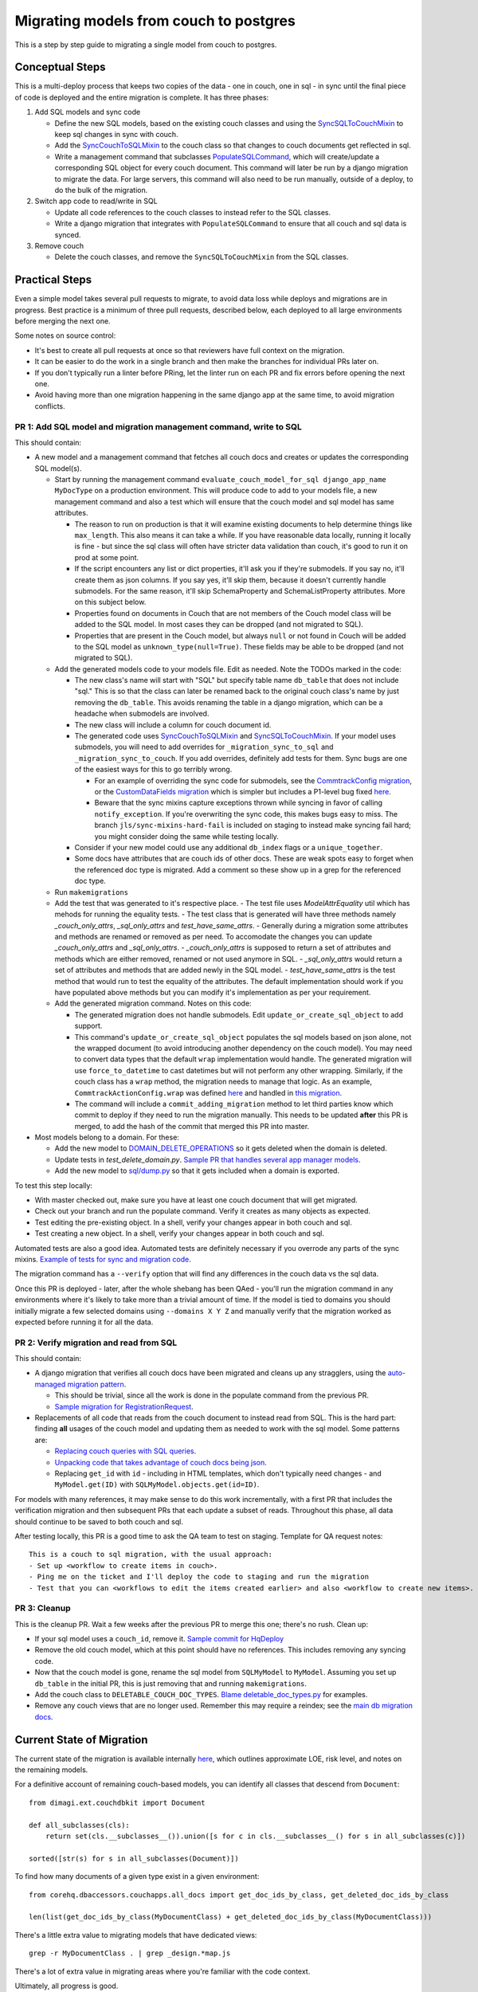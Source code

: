 .. _couch-to-sql-model-migration:

***************************************
Migrating models from couch to postgres
***************************************

This is a step by step guide to migrating a single model from couch to postgres.

Conceptual Steps
################

This is a multi-deploy process that keeps two copies of the data - one in couch, one in sql - in sync until the final piece of code is deployed and the entire migration is complete.
It has three phases:

1. Add SQL models and sync code

   * Define the new SQL models, based on the existing couch classes and using the `SyncSQLToCouchMixin <https://github.com/dimagi/commcare-hq/blob/c2b93b627c830f3db7365172e9be2de0019c6421/corehq/ex-submodules/dimagi/utils/couch/migration.py#L115>`_ to keep sql changes in sync with couch.
   * Add the `SyncCouchToSQLMixin <https://github.com/dimagi/commcare-hq/blob/c2b93b627c830f3db7365172e9be2de0019c6421/corehq/ex-submodules/dimagi/utils/couch/migration.py#L4>`_ to the couch class so that changes to couch documents get reflected in sql.
   * Write a management command that subclasses `PopulateSQLCommand <https://github.com/dimagi/commcare-hq/blob/500040985e0aaffa9a220c65e81318a1afa4761b/corehq/apps/cleanup/management/commands/populate_sql_model_from_couch_model.py#L15>`_, which will create/update a corresponding SQL object for every couch document. This command will later be run by a django migration to migrate the data. For large servers, this command will also need to be run manually, outside of a deploy, to do the bulk of the migration.

2. Switch app code to read/write in SQL

   * Update all code references to the couch classes to instead refer to the SQL classes.
   * Write a django migration that integrates with ``PopulateSQLCommand`` to ensure that all couch and sql data is synced.

3. Remove couch

   * Delete the couch classes, and remove the ``SyncSQLToCouchMixin`` from the SQL classes.

Practical Steps
###############

Even a simple model takes several pull requests to migrate, to avoid data loss while deploys and migrations are in progress. Best practice is a minimum of three pull requests, described below, each deployed to all large environments before merging the next one.

Some notes on source control:

* It's best to create all pull requests at once so that reviewers have full context on the migration.
* It can be easier to do the work in a single branch and then make the branches for individual PRs later on.
* If you don't typically run a linter before PRing, let the linter run on each PR and fix errors before opening the next one.
* Avoid having more than one migration happening in the same django app at the same time, to avoid migration conflicts.

PR 1: Add SQL model and migration management command, write to SQL
^^^^^^^^^^^^^^^^^^^^^^^^^^^^^^^^^^^^^^^^^^^^^^^^^^^^^^^^^^^^^^^^^^
This should contain:

- A new model and a management command that fetches all couch docs and creates or updates the corresponding SQL model(s).

  - Start by running the management command ``evaluate_couch_model_for_sql django_app_name MyDocType`` on a production environment. This will produce code to add to your models file, a new management command and also a test which will ensure that the couch model and sql model has same attributes.

    - The reason to run on production is that it will examine existing documents to help determine things like ``max_length``. This also means it can take a while. If you have reasonable data locally, running it locally is fine - but since the sql class will often have stricter data validation than couch, it's good to run it on prod at some point.

    - If the script encounters any list or dict properties, it'll ask you if they're submodels. If you say no, it'll create them as json columns. If you say yes, it'll skip them, because it doesn't currently handle submodels. For the same reason, it'll skip SchemaProperty and SchemaListProperty attributes. More on this subject below.

    - Properties found on documents in Couch that are not members of the Couch model class will be added to the SQL model. In most cases they can be dropped (and not migrated to SQL).

    - Properties that are present in the Couch model, but always ``null`` or not found in Couch will be added to the SQL model as ``unknown_type(null=True)``. These fields may be able to be dropped (and not migrated to SQL).

  - Add the generated models code to your models file. Edit as needed. Note the TODOs marked in the code:

    - The new class's name will start with "SQL" but specify  table name ``db_table`` that does not include "sql." This is so that the class can later be renamed back to the original couch class's name by just removing the ``db_table``. This avoids renaming the table in a django migration, which can be a headache when submodels are involved.

    - The new class will include a column for couch document id.

    - The generated code uses `SyncCouchToSQLMixin <https://github.com/dimagi/commcare-hq/blob/c2b93b627c830f3db7365172e9be2de0019c6421/corehq/ex-submodules/dimagi/utils/couch/migration.py#L4>`_ and `SyncSQLToCouchMixin <https://github.com/dimagi/commcare-hq/blob/c2b93b627c830f3db7365172e9be2de0019c6421/corehq/ex-submodules/dimagi/utils/couch/migration.py#L115>`_.  If your model uses submodels, you will need to add overrides for ``_migration_sync_to_sql`` and ``_migration_sync_to_couch``. If you add overrides, definitely add tests for them. Sync bugs are one of the easiest ways for this to go terribly wrong.

      - For an example of overriding the sync code for submodels, see the `CommtrackConfig migration <https://github.com/dimagi/commcare-hq/pull/27597/>`_, or the `CustomDataFields migration <https://github.com/dimagi/commcare-hq/pull/27276/>`_ which is simpler but includes a P1-level bug fixed `here <https://github.com/dimagi/commcare-hq/pull/28001/>`_.

      - Beware that the sync mixins capture exceptions thrown while syncing in favor of calling ``notify_exception``. If you're overwriting the sync code, this makes bugs easy to miss. The branch ``jls/sync-mixins-hard-fail`` is included on staging to instead make syncing fail hard; you might consider doing the same while testing locally.

    - Consider if your new model could use any additional ``db_index`` flags or a ``unique_together``.

    - Some docs have attributes that are couch ids of other docs. These are weak spots easy to forget when the referenced doc type is migrated. Add a comment so these show up in a grep for the referenced doc type.

  - Run ``makemigrations``
  - Add the test that was generated to it's respective place.
    - The test file uses `ModelAttrEquality` util which has mehods for running the equality tests.
    - The test class that is generated will have three methods namely `_couch_only_attrs`,  `_sql_only_attrs` and `test_have_same_attrs`.
    - Generally during a migration some attributes and methods are renamed or removed as per need. To accomodate the changes you can update `_couch_only_attrs` and `_sql_only_attrs`.
    - `_couch_only_attrs` is supposed to return a set of attributes and methods which are either removed, renamed or not used anymore in SQL.
    - `_sql_only_attrs` would return a set of attributes and methods that are added newly in the SQL model.
    - `test_have_same_attrs` is the test method that would run to test the equality of the attributes. The default implementation should work if you have populated above methods but you can modify it's implementation as per your requirement.
  - Add the generated migration command. Notes on this code:

    - The generated migration does not handle submodels. Edit ``update_or_create_sql_object`` to add support.

    - This command's ``update_or_create_sql_object`` populates the sql models based on json alone, not the wrapped document (to avoid introducing another dependency on the couch model). You may need to convert data types that the default ``wrap`` implementation would handle. The generated migration will use ``force_to_datetime`` to cast datetimes but will not perform any other wrapping. Similarly, if the couch class has a ``wrap`` method, the migration needs to manage that logic. As an example, ``CommtrackActionConfig.wrap`` was defined `here <https://github.com/dimagi/commcare-hq/commit/03f1d18fac311e71a19747a035155f9121b7a869>`_ and handled in `this migration <https://github.com/dimagi/commcare-hq/pull/27597/files#diff-10eba0437b0d32b2a455e5836dc4bd93f4297c9c9d89078334f31d9eacda2258R113>`_.

    - The command will include a ``commit_adding_migration`` method to let third parties know which commit to deploy if they need to run the migration manually. This needs to be updated **after** this PR is merged, to add the hash of the commit that merged this PR into master.

- Most models belong to a domain. For these:

  - Add the new model to `DOMAIN_DELETE_OPERATIONS <https://github.com/dimagi/commcare-hq/blob/522294560cee0f3ac1ddeae0501d653b1ea0f215/corehq/apps/domain/deletion.py#L179>`_ so it gets deleted when the domain is deleted.

  - Update tests in `test_delete_domain.py`. `Sample PR that handles several app manager models <https://github.com/dimagi/commcare-hq/pull/26310/files>`_.

  - Add the new model to `sql/dump.py <https://github.com/dimagi/commcare-hq/blob/master/corehq/apps/dump_reload/sql/dump.py>`_ so that it gets included when a domain is exported.

To test this step locally:

- With master checked out, make sure you have at least one couch document that will get migrated.
- Check out your branch and run the populate command. Verify it creates as many objects as expected.
- Test editing the pre-existing object. In a shell, verify your changes appear in both couch and sql.
- Test creating a new object. In a shell, verify your changes appear in both couch and sql.

Automated tests are also a good idea. Automated tests are definitely necessary if you overrode any parts of the
sync mixins. `Example of tests for sync and migration code <https://github.com/dimagi/commcare-hq/pull/28042/files#diff-a1ef9cf2695fb1e0498e49c9f2643c3a>`_.

The migration command has a ``--verify`` option that will find any differences in the couch data vs the sql data.

Once this PR is deployed - later, after the whole shebang has been QAed - you'll run the migration command in any environments where it's likely to take more than a trivial amount of time.
If the model is tied to domains you should initially migrate a few selected domains using ``--domains X Y Z`` and manually
verify that the migration worked as expected before running it for all the data.

PR 2: Verify migration and read from SQL
^^^^^^^^^^^^^^^^^^^^^^^^^^^^^^^^^^^^^^^^
This should contain:

* A django migration that verifies all couch docs have been migrated and cleans up any stragglers, using the `auto-managed migration pattern <https://commcare-hq.readthedocs.io/migration_command_pattern.html#auto-managed-migration-pattern>`_.

  * This should be trivial, since all the work is done in the populate command from the previous PR.

  * `Sample migration for RegistrationRequest <https://github.com/dimagi/commcare-hq/blob/master/corehq/apps/registration/migrations/0003_populate_sqlregistrationrequest.py>`_.

* Replacements of all code that reads from the couch document to instead read from SQL. This is the hard part: finding **all** usages of the couch model and updating them as needed to work with the sql model. Some patterns are:

  * `Replacing couch queries with SQL queries <https://github.com/dimagi/commcare-hq/pull/26399/commits/e270e5c1fb932c850b6a356208f1ff6ae0e06299#diff-d87e129c5e1224e4b046b4872e35bf2c041788a14c74cf1cedfe0fa7ba920bc6>`_.

  * `Unpacking code that takes advantage of couch docs being json <https://github.com/dimagi/commcare-hq/pull/26399/commits/f04afe870f92293074fb1f6127c716330dabdc36>`_.

  * Replacing ``get_id`` with ``id`` - including in HTML templates, which don't typically need changes - and ``MyModel.get(ID)`` with ``SQLMyModel.objects.get(id=ID)``.

For models with many references, it may make sense to do this work incrementally, with a first PR that includes the verification migration and then subsequent PRs that each update a subset of reads. Throughout this phase, all data should continue to be saved to both couch and sql.

After testing locally, this PR is a good time to ask the QA team to test on staging. Template for QA request notes:

::

    This is a couch to sql migration, with the usual approach:
    - Set up <workflow to create items in couch>.
    - Ping me on the ticket and I'll deploy the code to staging and run the migration
    - Test that you can <workflows to edit the items created earlier> and also <workflow to create new items>.

PR 3: Cleanup
^^^^^^^^^^^^^
This is the cleanup PR. Wait a few weeks after the previous PR to merge this one; there's no rush. Clean up:

* If your sql model uses a ``couch_id``, remove it. `Sample commit for HqDeploy <https://github.com/dimagi/commcare-hq/pull/26442/commits/79a1c49013fb09fb47690ebcd0a51bc85fb1d560>`_
* Remove the old couch model, which at this point should have no references. This includes removing any syncing code.
* Now that the couch model is gone, rename the sql model from ``SQLMyModel`` to ``MyModel``. Assuming you set up ``db_table`` in the initial PR, this is just removing that and running ``makemigrations``.
* Add the couch class to ``DELETABLE_COUCH_DOC_TYPES``. `Blame deletable_doc_types.py <https://github.com/dimagi/commcare-hq/blame/74bc31910f692126f03c46a350ab8ae5700f87dd/corehq/apps/cleanup/deletable_doc_types.py>`_ for examples.
* Remove any couch views that are no longer used. Remember this may require a reindex; see the `main db migration docs <https://commcare-hq.readthedocs.io/migrations.html>`_.

Current State of Migration
##########################

The current state of the migration is available internally `here <https://docs.google.com/spreadsheets/d/1iayf898ktfSRXdjBVutj_AgH4WN9DrheMS6vgteqfFM/edit#gid=677779031>`_,
which outlines approximate LOE, risk level, and notes on the remaining models.

For a definitive account of remaining couch-based models, you can identify all classes that descend from ``Document``:
::

    from dimagi.ext.couchdbkit import Document

    def all_subclasses(cls):
        return set(cls.__subclasses__()).union([s for c in cls.__subclasses__() for s in all_subclasses(c)])

    sorted([str(s) for s in all_subclasses(Document)])

To find how many documents of a given type exist in a given environment:
::

    from corehq.dbaccessors.couchapps.all_docs import get_doc_ids_by_class, get_deleted_doc_ids_by_class

    len(list(get_doc_ids_by_class(MyDocumentClass) + get_deleted_doc_ids_by_class(MyDocumentClass)))

There's a little extra value to migrating models that have dedicated views:
::

    grep -r MyDocumentClass . | grep _design.*map.js

There's a lot of extra value in migrating areas where you're familiar with the code context.

Ultimately, all progress is good.
